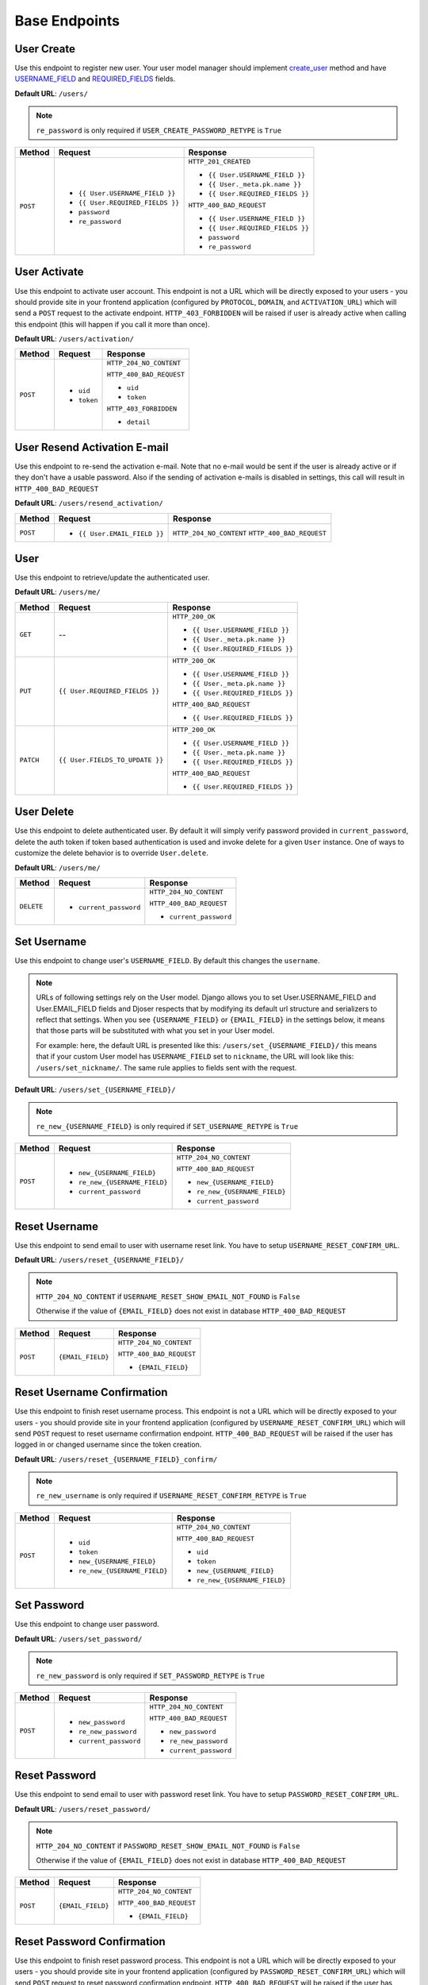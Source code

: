 Base Endpoints
==============

User Create
-----------

Use this endpoint to register new user. Your user model manager should
implement `create_user <https://docs.djangoproject.com/en/dev/ref/contrib/auth/#django.contrib.auth.models.UserManager.create_user>`_
method and have `USERNAME_FIELD <https://docs.djangoproject.com/en/dev/topics/auth/customizing/#django.contrib.auth.models.CustomUser.USERNAME_FIELD>`_
and `REQUIRED_FIELDS <https://docs.djangoproject.com/en/dev/topics/auth/customizing/#django.contrib.auth.models.CustomUser.REQUIRED_FIELDS>`_
fields.

**Default URL**: ``/users/``

.. note::

    ``re_password`` is only required if ``USER_CREATE_PASSWORD_RETYPE`` is ``True``

+----------+-----------------------------------+----------------------------------+
| Method   |  Request                          | Response                         |
+==========+===================================+==================================+
| ``POST`` | * ``{{ User.USERNAME_FIELD }}``   | ``HTTP_201_CREATED``             |
|          | * ``{{ User.REQUIRED_FIELDS }}``  |                                  |
|          | * ``password``                    | * ``{{ User.USERNAME_FIELD }}``  |
|          | * ``re_password``                 | * ``{{ User._meta.pk.name }}``   |
|          |                                   | * ``{{ User.REQUIRED_FIELDS }}`` |
|          |                                   |                                  |
|          |                                   | ``HTTP_400_BAD_REQUEST``         |
|          |                                   |                                  |
|          |                                   | * ``{{ User.USERNAME_FIELD }}``  |
|          |                                   | * ``{{ User.REQUIRED_FIELDS }}`` |
|          |                                   | * ``password``                   |
|          |                                   | * ``re_password``                |
+----------+-----------------------------------+----------------------------------+

User Activate
-------------

Use this endpoint to activate user account. This endpoint is not a URL which
will be directly exposed to your users - you should provide site in your
frontend application (configured by ``PROTOCOL``, ``DOMAIN``, and ``ACTIVATION_URL``) which will
send a ``POST`` request to the activate endpoint. ``HTTP_403_FORBIDDEN`` will be raised if user is
already active when calling this endpoint (this will happen if you call it more than once).

**Default URL**: ``/users/activation/``

+----------+--------------------------------------+----------------------------------+
| Method   | Request                              | Response                         |
+==========+======================================+==================================+
| ``POST`` | * ``uid``                            | ``HTTP_204_NO_CONTENT``          |
|          | * ``token``                          |                                  |
|          |                                      | ``HTTP_400_BAD_REQUEST``         |
|          |                                      |                                  |
|          |                                      | * ``uid``                        |
|          |                                      | * ``token``                      |
|          |                                      |                                  |
|          |                                      | ``HTTP_403_FORBIDDEN``           |
|          |                                      |                                  |
|          |                                      | * ``detail``                     |
+----------+--------------------------------------+----------------------------------+

User Resend Activation E-mail
------------------------------

Use this endpoint to re-send the activation e-mail. Note that no e-mail would
be sent if the user is already active or if they don't have a usable password.
Also if the sending of activation e-mails is disabled in settings, this call
will result in ``HTTP_400_BAD_REQUEST``

**Default URL**: ``/users/resend_activation/``

+----------+--------------------------------------+----------------------------------+
| Method   | Request                              | Response                         |
+==========+======================================+==================================+
| ``POST`` | * ``{{ User.EMAIL_FIELD }}``         | ``HTTP_204_NO_CONTENT``          |
|          |                                      | ``HTTP_400_BAD_REQUEST``         |
+----------+--------------------------------------+----------------------------------+

User
----

Use this endpoint to retrieve/update the authenticated user.

**Default URL**: ``/users/me/``

+----------+--------------------------------+----------------------------------+
| Method   |           Request              |           Response               |
+==========+================================+==================================+
| ``GET``  |    --                          | ``HTTP_200_OK``                  |
|          |                                |                                  |
|          |                                | * ``{{ User.USERNAME_FIELD }}``  |
|          |                                | * ``{{ User._meta.pk.name }}``   |
|          |                                | * ``{{ User.REQUIRED_FIELDS }}`` |
+----------+--------------------------------+----------------------------------+
| ``PUT``  | ``{{ User.REQUIRED_FIELDS }}`` | ``HTTP_200_OK``                  |
|          |                                |                                  |
|          |                                | * ``{{ User.USERNAME_FIELD }}``  |
|          |                                | * ``{{ User._meta.pk.name }}``   |
|          |                                | * ``{{ User.REQUIRED_FIELDS }}`` |
|          |                                |                                  |
|          |                                | ``HTTP_400_BAD_REQUEST``         |
|          |                                |                                  |
|          |                                | * ``{{ User.REQUIRED_FIELDS }}`` |
+----------+--------------------------------+----------------------------------+
| ``PATCH``| ``{{ User.FIELDS_TO_UPDATE }}``| ``HTTP_200_OK``                  |
|          |                                |                                  |
|          |                                | * ``{{ User.USERNAME_FIELD }}``  |
|          |                                | * ``{{ User._meta.pk.name }}``   |
|          |                                | * ``{{ User.REQUIRED_FIELDS }}`` |
|          |                                |                                  |
|          |                                | ``HTTP_400_BAD_REQUEST``         |
|          |                                |                                  |
|          |                                | * ``{{ User.REQUIRED_FIELDS }}`` |
+----------+--------------------------------+----------------------------------+

User Delete
-----------

Use this endpoint to delete authenticated user. By default it will simply verify
password provided in ``current_password``, delete the auth token if token
based authentication is used and invoke delete for a given ``User`` instance.
One of ways to customize the delete behavior is to override ``User.delete``.

**Default URL**: ``/users/me/``

+------------+---------------------------------+----------------------------------+
| Method     |  Request                        | Response                         |
+============+=================================+==================================+
| ``DELETE`` | * ``current_password``          | ``HTTP_204_NO_CONTENT``          |
|            |                                 |                                  |
|            |                                 | ``HTTP_400_BAD_REQUEST``         |
|            |                                 |                                  |
|            |                                 | * ``current_password``           |
+------------+---------------------------------+----------------------------------+

Set Username
------------

Use this endpoint to change user's ``USERNAME_FIELD``.
By default this changes the ``username``.

.. note::

    URLs of following settings rely on the User model. Django allows you to set
    User.USERNAME_FIELD and User.EMAIL_FIELD fields and Djoser respects that by
    modifying its default url structure and serializers to reflect that settings.
    When you see ``{USERNAME_FIELD}`` or ``{EMAIL_FIELD}`` in the settings below,
    it means that those parts will be substituted with what you set in your User
    model.

    For example: here, the default URL is presented like this: ``/users/set_{USERNAME_FIELD}/``
    this means that if your custom User model has ``USERNAME_FIELD`` set to ``nickname``,
    the URL will look like this: ``/users/set_nickname/``. The same rule applies
    to fields sent with the request.


**Default URL**: ``/users/set_{USERNAME_FIELD}/``

.. note::

    ``re_new_{USERNAME_FIELD}`` is only required if ``SET_USERNAME_RETYPE`` is ``True``

+----------+----------------------------------------+-------------------------------------------+
| Method   | Request                                | Response                                  |
+==========+========================================+===========================================+
| ``POST`` | * ``new_{USERNAME_FIELD}``             | ``HTTP_204_NO_CONTENT``                   |
|          | * ``re_new_{USERNAME_FIELD}``          |                                           |
|          | * ``current_password``                 | ``HTTP_400_BAD_REQUEST``                  |
|          |                                        |                                           |
|          |                                        | * ``new_{USERNAME_FIELD}``                |
|          |                                        | * ``re_new_{USERNAME_FIELD}``             |
|          |                                        | * ``current_password``                    |
+----------+----------------------------------------+-------------------------------------------+

Reset Username
--------------

Use this endpoint to send email to user with username reset link. You have to
setup ``USERNAME_RESET_CONFIRM_URL``.

**Default URL**: ``/users/reset_{USERNAME_FIELD}/``

.. note::

    ``HTTP_204_NO_CONTENT`` if ``USERNAME_RESET_SHOW_EMAIL_NOT_FOUND`` is ``False``

    Otherwise if the value of ``{EMAIL_FIELD}`` does not exist in database
    ``HTTP_400_BAD_REQUEST``

+----------+---------------------------------+------------------------------+
| Method   | Request                         | Response                     |
+==========+=================================+==============================+
| ``POST`` |  ``{EMAIL_FIELD}``              | ``HTTP_204_NO_CONTENT``      |
|          |                                 |                              |
|          |                                 | ``HTTP_400_BAD_REQUEST``     |
|          |                                 |                              |
|          |                                 | * ``{EMAIL_FIELD}``          |
+----------+---------------------------------+------------------------------+

Reset Username Confirmation
---------------------------

Use this endpoint to finish reset username process. This endpoint is not a URL
which will be directly exposed to your users - you should provide site in your
frontend application (configured by ``USERNAME_RESET_CONFIRM_URL``) which
will send ``POST`` request to reset username confirmation endpoint.
``HTTP_400_BAD_REQUEST`` will be raised if the user has logged in or changed username
since the token creation.

**Default URL**: ``/users/reset_{USERNAME_FIELD}_confirm/``

.. note::

    ``re_new_username`` is only required if ``USERNAME_RESET_CONFIRM_RETYPE`` is ``True``

+----------+----------------------------------+--------------------------------------+
| Method   | Request                          | Response                             |
+==========+==================================+======================================+
| ``POST`` | * ``uid``                        | ``HTTP_204_NO_CONTENT``              |
|          | * ``token``                      |                                      |
|          | * ``new_{USERNAME_FIELD}``       | ``HTTP_400_BAD_REQUEST``             |
|          | * ``re_new_{USERNAME_FIELD}``    |                                      |
|          |                                  | * ``uid``                            |
|          |                                  | * ``token``                          |
|          |                                  | * ``new_{USERNAME_FIELD}``           |
|          |                                  | * ``re_new_{USERNAME_FIELD}``        |
+----------+----------------------------------+--------------------------------------+

Set Password
------------

Use this endpoint to change user password.

**Default URL**: ``/users/set_password/``

.. note::

    ``re_new_password`` is only required if ``SET_PASSWORD_RETYPE`` is ``True``

+----------+------------------------+-------------------------------------------+
| Method   | Request                | Response                                  |
+==========+========================+===========================================+
| ``POST`` | * ``new_password``     | ``HTTP_204_NO_CONTENT``                   |
|          | * ``re_new_password``  |                                           |
|          | * ``current_password`` | ``HTTP_400_BAD_REQUEST``                  |
|          |                        |                                           |
|          |                        | * ``new_password``                        |
|          |                        | * ``re_new_password``                     |
|          |                        | * ``current_password``                    |
+----------+------------------------+-------------------------------------------+

Reset Password
--------------

Use this endpoint to send email to user with password reset link. You have to
setup ``PASSWORD_RESET_CONFIRM_URL``.

**Default URL**: ``/users/reset_password/``

.. note::

    ``HTTP_204_NO_CONTENT`` if ``PASSWORD_RESET_SHOW_EMAIL_NOT_FOUND`` is ``False``

    Otherwise if the value of ``{EMAIL_FIELD}`` does not exist in database
    ``HTTP_400_BAD_REQUEST``

+----------+---------------------------------+------------------------------+
| Method   | Request                         | Response                     |
+==========+=================================+==============================+
| ``POST`` |  ``{EMAIL_FIELD}``              | ``HTTP_204_NO_CONTENT``      |
|          |                                 |                              |
|          |                                 | ``HTTP_400_BAD_REQUEST``     |
|          |                                 |                              |
|          |                                 | * ``{EMAIL_FIELD}``          |
+----------+---------------------------------+------------------------------+

Reset Password Confirmation
---------------------------

Use this endpoint to finish reset password process. This endpoint is not a URL
which will be directly exposed to your users - you should provide site in your
frontend application (configured by ``PASSWORD_RESET_CONFIRM_URL``) which
will send ``POST`` request to reset password confirmation endpoint.
``HTTP_400_BAD_REQUEST`` will be raised if the user has logged in or changed password
since the token creation.

**Default URL**: ``/users/reset_password_confirm/``

.. note::

    ``re_new_password`` is only required if ``PASSWORD_RESET_CONFIRM_RETYPE`` is ``True``

+----------+----------------------------------+--------------------------------------+
| Method   | Request                          | Response                             |
+==========+==================================+======================================+
| ``POST`` | * ``uid``                        | ``HTTP_204_NO_CONTENT``              |
|          | * ``token``                      |                                      |
|          | * ``new_password``               | ``HTTP_400_BAD_REQUEST``             |
|          | * ``re_new_password``            |                                      |
|          |                                  | * ``uid``                            |
|          |                                  | * ``token``                          |
|          |                                  | * ``new_password``                   |
|          |                                  | * ``re_new_password``                |
+----------+----------------------------------+--------------------------------------+
